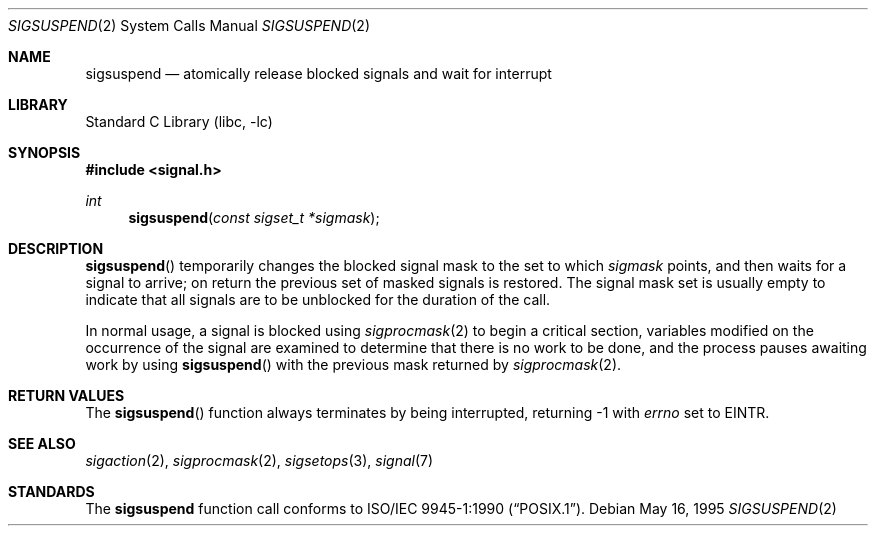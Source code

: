 .\"	sigsuspend.2,v 1.17 2004/05/13 10:20:58 wiz Exp
.\"
.\" Copyright (c) 1983, 1991, 1993
.\"	The Regents of the University of California.  All rights reserved.
.\"
.\" Redistribution and use in source and binary forms, with or without
.\" modification, are permitted provided that the following conditions
.\" are met:
.\" 1. Redistributions of source code must retain the above copyright
.\"    notice, this list of conditions and the following disclaimer.
.\" 2. Redistributions in binary form must reproduce the above copyright
.\"    notice, this list of conditions and the following disclaimer in the
.\"    documentation and/or other materials provided with the distribution.
.\" 3. Neither the name of the University nor the names of its contributors
.\"    may be used to endorse or promote products derived from this software
.\"    without specific prior written permission.
.\"
.\" THIS SOFTWARE IS PROVIDED BY THE REGENTS AND CONTRIBUTORS ``AS IS'' AND
.\" ANY EXPRESS OR IMPLIED WARRANTIES, INCLUDING, BUT NOT LIMITED TO, THE
.\" IMPLIED WARRANTIES OF MERCHANTABILITY AND FITNESS FOR A PARTICULAR PURPOSE
.\" ARE DISCLAIMED.  IN NO EVENT SHALL THE REGENTS OR CONTRIBUTORS BE LIABLE
.\" FOR ANY DIRECT, INDIRECT, INCIDENTAL, SPECIAL, EXEMPLARY, OR CONSEQUENTIAL
.\" DAMAGES (INCLUDING, BUT NOT LIMITED TO, PROCUREMENT OF SUBSTITUTE GOODS
.\" OR SERVICES; LOSS OF USE, DATA, OR PROFITS; OR BUSINESS INTERRUPTION)
.\" HOWEVER CAUSED AND ON ANY THEORY OF LIABILITY, WHETHER IN CONTRACT, STRICT
.\" LIABILITY, OR TORT (INCLUDING NEGLIGENCE OR OTHERWISE) ARISING IN ANY WAY
.\" OUT OF THE USE OF THIS SOFTWARE, EVEN IF ADVISED OF THE POSSIBILITY OF
.\" SUCH DAMAGE.
.\"
.\"	@(#)sigsuspend.2	8.2 (Berkeley) 5/16/95
.\"
.Dd May 16, 1995
.Dt SIGSUSPEND 2
.Os
.Sh NAME
.Nm sigsuspend
.Nd atomically release blocked signals and wait for interrupt
.Sh LIBRARY
.Lb libc
.Sh SYNOPSIS
.In signal.h
.Ft int
.Fn sigsuspend "const sigset_t *sigmask"
.Sh DESCRIPTION
.Fn sigsuspend
temporarily changes the blocked signal mask to the set to which
.Fa sigmask
points,
and then waits for a signal to arrive;
on return the previous set of masked signals is restored.
The signal mask set
is usually empty to indicate that all
signals are to be unblocked for the duration of the call.
.Pp
In normal usage, a signal is blocked using
.Xr sigprocmask 2
to begin a critical section, variables modified on the occurrence
of the signal are examined to determine that there is no work
to be done, and the process pauses awaiting work by using
.Fn sigsuspend
with the previous mask returned by
.Xr sigprocmask 2 .
.Sh RETURN VALUES
The
.Fn sigsuspend
function
always terminates by being interrupted, returning \-1 with
.Va errno
set to
.Er EINTR .
.Sh SEE ALSO
.Xr sigaction 2 ,
.Xr sigprocmask 2 ,
.Xr sigsetops 3 ,
.Xr signal 7
.Sh STANDARDS
The
.Nm sigsuspend
function call conforms to
.St -p1003.1-90 .
